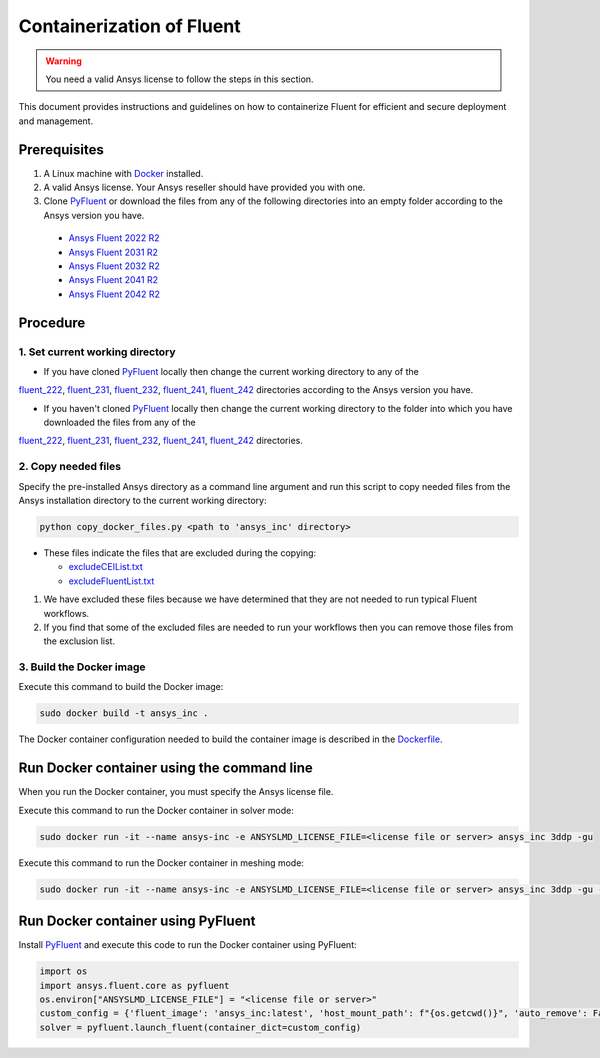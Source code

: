 .. _ref_make_container_image:

Containerization of Fluent
==========================

.. warning:: You need a valid Ansys license to follow the steps in this section.

This document provides instructions and guidelines on how to containerize
Fluent for efficient and secure deployment and management.


Prerequisites
-------------

1. A Linux machine with `Docker <https://www.docker.com>`_ installed.

2. A valid Ansys license. Your Ansys reseller should have provided you with one.

3. Clone `PyFluent <https://github.com/ansys/pyfluent>`_ or download the files from any of the following directories into an empty folder according to the Ansys version you have.

  * `Ansys Fluent 2022 R2 <https://github.com/ansys/pyfluent/blob/main/docker/fluent_222>`_
  * `Ansys Fluent 2031 R2 <https://github.com/ansys/pyfluent/blob/main/docker/fluent_231>`_
  * `Ansys Fluent 2032 R2 <https://github.com/ansys/pyfluent/blob/main/docker/fluent_232>`_
  * `Ansys Fluent 2041 R2 <https://github.com/ansys/pyfluent/blob/main/docker/fluent_241>`_
  * `Ansys Fluent 2042 R2 <https://github.com/ansys/pyfluent/blob/main/docker/fluent_242>`_


Procedure
---------

1. Set current working directory
++++++++++++++++++++++++++++++++

* If you have cloned `PyFluent <https://github.com/ansys/pyfluent>`_ locally then change the current working directory to any of the
`fluent_222 <https://github.com/ansys/pyfluent/blob/main/docker/fluent_222>`_, `fluent_231 <https://github.com/ansys/pyfluent/blob/main/docker/fluent_231>`_,
`fluent_232 <https://github.com/ansys/pyfluent/blob/main/docker/fluent_232>`_, `fluent_241 <https://github.com/ansys/pyfluent/blob/main/docker/fluent_241>`_,
`fluent_242 <https://github.com/ansys/pyfluent/blob/main/docker/fluent_242>`_ directories according to the Ansys version you have.

* If you haven't cloned `PyFluent <https://github.com/ansys/pyfluent>`_ locally then change the current working directory to the folder into which you have downloaded the files from any of the
`fluent_222 <https://github.com/ansys/pyfluent/blob/main/docker/fluent_222>`_, `fluent_231 <https://github.com/ansys/pyfluent/blob/main/docker/fluent_231>`_,
`fluent_232 <https://github.com/ansys/pyfluent/blob/main/docker/fluent_232>`_, `fluent_241 <https://github.com/ansys/pyfluent/blob/main/docker/fluent_241>`_,
`fluent_242 <https://github.com/ansys/pyfluent/blob/main/docker/fluent_242>`_ directories.


2. Copy needed files
++++++++++++++++++++

Specify the pre-installed Ansys directory as a command line argument and run this script to copy needed files from the
Ansys installation directory to the current working directory:

.. code:: python

    python copy_docker_files.py <path to 'ansys_inc' directory>


* These files indicate the files that are excluded during the copying:

  * `excludeCEIList.txt <https://github.com/ansys/pyfluent/blob/main/docker/fluent/excludeCEIList.txt>`_
  * `excludeFluentList.txt <https://github.com/ansys/pyfluent/blob/main/docker/fluent/excludeFluentList.txt>`_

1. We have excluded these files because we have determined that they are not needed to run typical Fluent workflows.

2. If you find that some of the excluded files are needed to run your workflows then you can remove those files from the exclusion list.

3. Build the Docker image
++++++++++++++++++++++

Execute this command to build the Docker image:

.. code:: console

    sudo docker build -t ansys_inc .

The Docker container configuration needed to build the container image is described in the
`Dockerfile <https://github.com/ansys/pyfluent/blob/main/docker/fluent/Dockerfile>`_.


Run Docker container using the command line
-------------------------------------------

When you run the Docker container, you must specify the Ansys license file.

Execute this command to run the Docker container in solver mode:

.. code:: console

    sudo docker run -it --name ansys-inc -e ANSYSLMD_LICENSE_FILE=<license file or server> ansys_inc 3ddp -gu

Execute this command to run the Docker container in meshing mode:

.. code:: console

    sudo docker run -it --name ansys-inc -e ANSYSLMD_LICENSE_FILE=<license file or server> ansys_inc 3ddp -gu -meshing


Run Docker container using PyFluent
-----------------------------------

Install `PyFluent <https://github.com/ansys/pyfluent>`_ and execute this code
to run the Docker container using PyFluent:

.. code:: python

    import os
    import ansys.fluent.core as pyfluent
    os.environ["ANSYSLMD_LICENSE_FILE"] = "<license file or server>"
    custom_config = {'fluent_image': 'ansys_inc:latest', 'host_mount_path': f"{os.getcwd()}", 'auto_remove': False}
    solver = pyfluent.launch_fluent(container_dict=custom_config)

